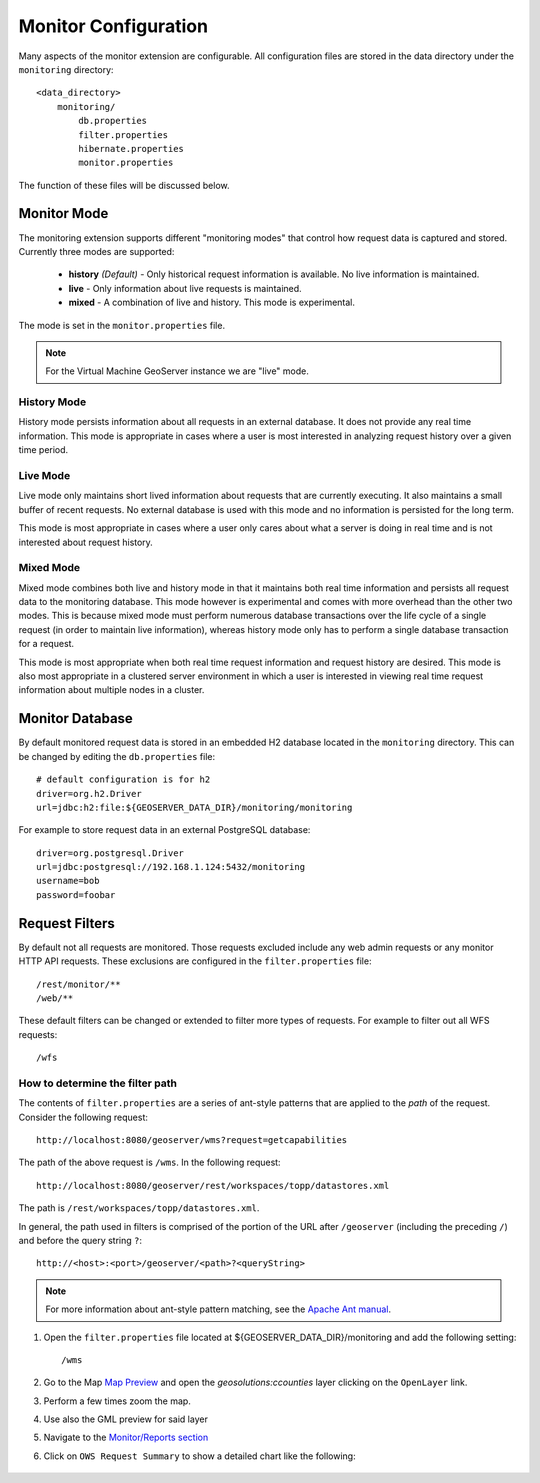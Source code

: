 .. geoserver.configuration:

Monitor Configuration
=====================

Many aspects of the monitor extension are configurable. All configuration files
are stored in the data directory under the ``monitoring`` directory::

  <data_directory>
      monitoring/
          db.properties
          filter.properties
          hibernate.properties
          monitor.properties

The function of these files will be discussed below.

.. _monitor_mode:

Monitor Mode
------------

The monitoring extension supports different "monitoring modes" that control how
request data is captured and stored. Currently three modes are supported:

  * **history** *(Default)* - Only historical request information is available. No live information is maintained.
  * **live** - Only information about live requests is maintained.
  * **mixed** - A combination of live and history. This mode is experimental.

The mode is set in the ``monitor.properties`` file.

.. note:: For the Virtual Machine GeoServer instance we are "live" mode.

History Mode
^^^^^^^^^^^^

History mode persists information about all requests in an external database. It
does not provide any real time information. This mode is appropriate in cases
where a user is most interested in analyzing request history over a given time
period.

Live Mode
^^^^^^^^^

Live mode only maintains short lived information about requests that are 
currently executing. It also maintains a small buffer of recent requests. No 
external database is used with this mode and no information is persisted for 
the long term.

This mode is most appropriate in cases where a user only cares about what a 
server is doing in real time and is not interested about request history.

Mixed Mode
^^^^^^^^^^

Mixed mode combines both live and history mode in that it maintains both real 
time information and persists all request data to the monitoring database. This
mode however is experimental and comes with more overhead than the other two 
modes. This is because mixed mode must perform numerous database transactions 
over the life cycle of a single request (in order to maintain live information), 
whereas history mode only has to perform a single database transaction for a 
request.

This mode is most appropriate when both real time request information and 
request history are desired. This mode is also most appropriate in a clustered
server environment in which a user is interested in viewing real time request
information about multiple nodes in a cluster.

Monitor Database 
----------------

By default monitored request data is stored in an embedded H2 database located
in the ``monitoring`` directory. This can be changed by editing the 
``db.properties`` file::

   # default configuration is for h2 
   driver=org.h2.Driver
   url=jdbc:h2:file:${GEOSERVER_DATA_DIR}/monitoring/monitoring

For example to store request data in an external PostgreSQL database::

   driver=org.postgresql.Driver 
   url=jdbc:postgresql://192.168.1.124:5432/monitoring
   username=bob
   password=foobar
   
Request Filters
---------------

By default not all requests are monitored. Those requests excluded include any web admin requests or any monitor HTTP API requests. These exclusions are configured in the ``filter.properties`` file:: 

   /rest/monitor/**
   /web/** 

These default filters can be changed or extended to filter more types of 
requests. For example to filter out all WFS requests::

   /wfs

How to determine the filter path
^^^^^^^^^^^^^^^^^^^^^^^^^^^^^^^^

The contents of ``filter.properties`` are a series of ant-style patterns that 
are applied to the *path* of the request. Consider the following request::

   http://localhost:8080/geoserver/wms?request=getcapabilities

The path of the above request is ``/wms``. In the following request::

   http://localhost:8080/geoserver/rest/workspaces/topp/datastores.xml

The path is ``/rest/workspaces/topp/datastores.xml``.

In general, the path used in filters is comprised of the portion of the URL
after ``/geoserver`` (including the preceding ``/``) and before the query string ``?``:: 

   http://<host>:<port>/geoserver/<path>?<queryString>

.. note::  For more information about ant-style pattern matching, see the `Apache Ant manual <http://ant.apache.org/manual/dirtasks.html>`_.
   
#. Open the ``filter.properties`` file located at ${GEOSERVER_DATA_DIR}/monitoring and add the following setting::

    /wms
    
#. Go to the Map `Map Preview <http://localhost:8080/geoserver/web/?wicket:bookmarkablePage=:org.geoserver.web.demo.MapPreviewPage>`_ and open the `geosolutions:ccounties` layer clicking on the ``OpenLayer`` link.

#. Perform a few times zoom the map.

#. Use also the GML preview for said layer

#. Navigate to the `Monitor/Reports section <http://localhost:8080/geoserver/web/?wicket:bookmarkablePage=:org.geoserver.monitor.web.ReportPage>`_ 

#. Click on ``OWS Request Summary`` to show a detailed chart like the following:

   .. figure:: img/monitor1.png
